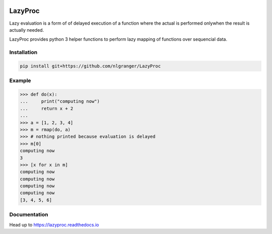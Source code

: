 .. image:: https://api.travis-ci.org/nlgranger/LazyProc.svg
   :target: https://travis-ci.org/nlgranger/LazyProc
.. image:: https://readthedocs.org/projects/lazyproc/badge
   :target: https://lazyproc.readthedocs.io
.. image:: https://api.codacy.com/project/badge/Coverage/e76ddab290bb4d1689a6e27f47452bdb
   :target: https://www.codacy.com/app/nlgranger/LazyProc?utm_source=github.com&amp;utm_medium=referral&amp;utm_content=nlgranger/LazyProc&amp;utm_campaign=Badge_Coverage
.. image:: https://api.codacy.com/project/badge/Grade/e76ddab290bb4d1689a6e27f47452bdb
   :target: https://www.codacy.com/app/nlgranger/LazyProc?utm_source=github.com&amp;utm_medium=referral&amp;utm_content=nlgranger/LazyProc&amp;utm_campaign=Badge_Grade


LazyProc
========

Lazy evaluation is a form of of delayed execution of a function where the actual
is performed onlywhen the result is actually needed.

LazyProc provides python 3 helper functions to perform lazy mapping of functions over
sequencial data.


Installation
------------

.. code-block:: bash

   pip install git+https://github.com/nlgranger/LazyProc


Example
-------

>>> def do(x):
...     print("computing now")
...     return x + 2
...
>>> a = [1, 2, 3, 4]
>>> m = rmap(do, a)
>>> # nothing printed because evaluation is delayed
>>> m[0]
computing now
3
>>> [x for x in m]
computing now
computing now
computing now
computing now
[3, 4, 5, 6]


Documentation
-------------

Head up to https://lazyproc.readthedocs.io
